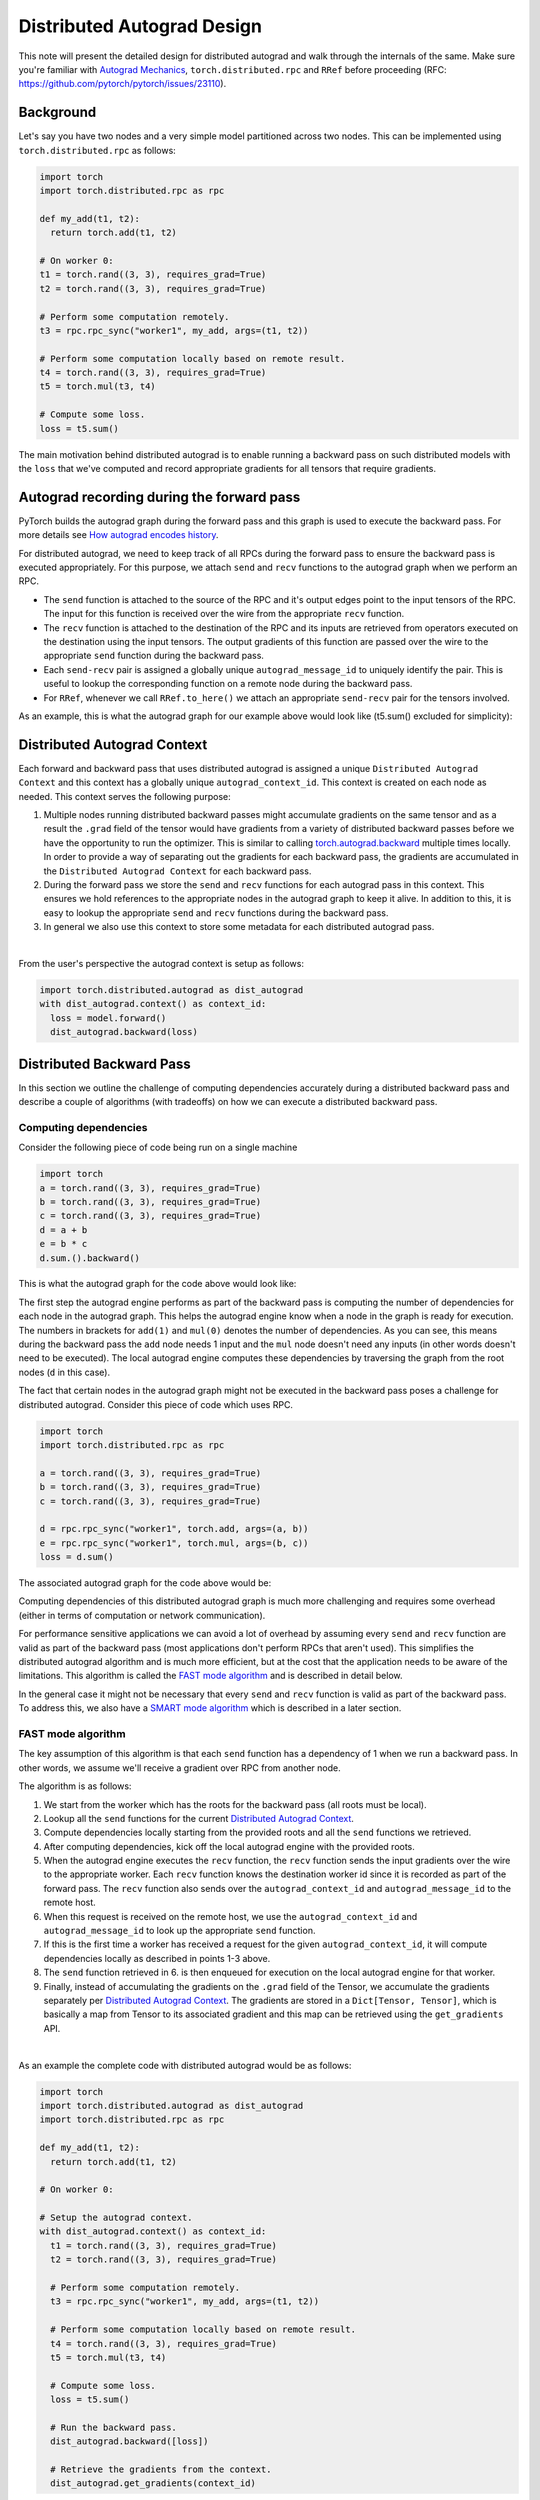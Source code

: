 Distributed Autograd Design
===========================

This note will present the detailed design for distributed autograd and walk 
through the internals of the same. Make sure you're familiar with 
`Autograd Mechanics`_, 
``torch.distributed.rpc`` and ``RRef`` before proceeding 
(RFC: https://github.com/pytorch/pytorch/issues/23110).

.. 
  TODO: Update the link above to point to actual RPC and RRef docs.

.. background: 

Background
^^^^^^^^^^

Let's say you have two nodes and a very simple model partitioned across two 
nodes. This can be implemented using ``torch.distributed.rpc`` as follows:

.. code::

  import torch
  import torch.distributed.rpc as rpc

  def my_add(t1, t2):
    return torch.add(t1, t2)

  # On worker 0:
  t1 = torch.rand((3, 3), requires_grad=True)
  t2 = torch.rand((3, 3), requires_grad=True)

  # Perform some computation remotely.
  t3 = rpc.rpc_sync("worker1", my_add, args=(t1, t2))

  # Perform some computation locally based on remote result.
  t4 = torch.rand((3, 3), requires_grad=True)
  t5 = torch.mul(t3, t4)

  # Compute some loss.
  loss = t5.sum()

The main motivation behind distributed autograd is to enable running a backward 
pass on such distributed models with the ``loss`` that we've computed and 
record appropriate gradients for all tensors that require gradients.

.. attaching_send_recv_functions:

Autograd recording during the forward pass
^^^^^^^^^^^^^^^^^^^^^^^^^^^^^^^^^^^^^^^^^^

PyTorch builds the autograd graph during the forward pass and this graph is 
used to execute the backward pass. For more details see 
`How autograd encodes history`_. 

For distributed autograd, we need to keep track of all RPCs during the forward 
pass to ensure the backward pass is executed appropriately. For this purpose, 
we attach ``send`` and ``recv`` functions to the autograd graph when we perform 
an RPC.

- The ``send`` function is attached to the source of the RPC and it's output 
  edges point to the input tensors of the RPC. The input for this function is 
  received over the wire from the appropriate ``recv`` function.
- The ``recv`` function is attached to the destination of the RPC and its 
  inputs are retrieved from operators executed on the destination using the 
  input tensors. The output gradients of this function are passed over the wire 
  to the appropriate ``send`` function during the backward pass.
- Each ``send-recv`` pair is assigned a globally unique ``autograd_message_id`` 
  to uniquely identify the pair. This is useful to lookup the corresponding 
  function on a remote node during the backward pass.
- For ``RRef``, whenever we call ``RRef.to_here()`` we attach an appropriate 
  ``send-recv`` pair for the tensors involved.

As an example, this is what the autograd graph for our example above would look 
like (t5.sum() excluded for simplicity):

.. image:: images/send_recv_functions.png

.. autograd_context:

Distributed Autograd Context
^^^^^^^^^^^^^^^^^^^^^^^^^^^^

Each forward and backward pass that uses distributed autograd is assigned a 
unique ``Distributed Autograd Context`` and this context has a globally unique 
``autograd_context_id``. This context is created on each node as needed. 
This context serves the following purpose:

1. Multiple nodes running distributed backward passes might accumulate 
   gradients on the same tensor and as a result the ``.grad`` field of the 
   tensor would have gradients from a variety of distributed backward passes 
   before we have the opportunity to run the optimizer. This is similar to 
   calling `torch.autograd.backward`_ multiple times locally. In order to 
   provide a way of separating out the gradients for each backward pass, the 
   gradients are accumulated in the ``Distributed Autograd Context`` for each 
   backward pass.
2. During the forward pass we store the ``send`` and ``recv`` functions for 
   each autograd pass in this context. This ensures we hold references to the 
   appropriate nodes in the autograd graph to keep it alive. In addition to 
   this, it is easy to lookup the appropriate ``send`` and ``recv`` functions 
   during the backward pass.
3. In general we also use this context to store some metadata for each 
   distributed autograd pass.

|
From the user's perspective the autograd context is setup as follows:

.. code::

  import torch.distributed.autograd as dist_autograd
  with dist_autograd.context() as context_id:
    loss = model.forward()
    dist_autograd.backward(loss)

Distributed Backward Pass
^^^^^^^^^^^^^^^^^^^^^^^^^

In this section we outline the challenge of computing dependencies accurately 
during a distributed backward pass and describe a couple of algorithms (with 
tradeoffs) on how we can execute a distributed backward pass.

Computing dependencies
----------------------

Consider the following piece of code being run on a single machine

.. code::

  import torch
  a = torch.rand((3, 3), requires_grad=True)
  b = torch.rand((3, 3), requires_grad=True)
  c = torch.rand((3, 3), requires_grad=True)
  d = a + b
  e = b * c
  d.sum.().backward()

This is what the autograd graph for the code above would look like:

.. image:: images/local_dependencies.png
  :scale: 80%

The first step the autograd engine performs as part of the backward pass is 
computing the number of dependencies for each node in the autograd graph. This 
helps the autograd engine know when a node in the graph is ready for execution.
The numbers in brackets for ``add(1)`` and ``mul(0)`` denotes the number of 
dependencies. As you can see, this means during the backward pass the ``add`` 
node needs 1 input and the ``mul`` node doesn't need any inputs (in other 
words doesn't need to be executed). The local autograd engine computes these 
dependencies by traversing the graph from the root nodes (``d`` in this case).

The fact that certain nodes in the autograd graph might not be executed in the 
backward pass poses a challenge for distributed autograd. Consider this piece 
of code which uses RPC.

.. code::

  import torch
  import torch.distributed.rpc as rpc

  a = torch.rand((3, 3), requires_grad=True)
  b = torch.rand((3, 3), requires_grad=True)
  c = torch.rand((3, 3), requires_grad=True)

  d = rpc.rpc_sync("worker1", torch.add, args=(a, b))
  e = rpc.rpc_sync("worker1", torch.mul, args=(b, c))
  loss = d.sum()

The associated autograd graph for the code above would be:

.. image:: images/distributed_dependencies.png

Computing dependencies of this distributed autograd graph is much more 
challenging and requires some overhead (either in terms of computation or 
network communication). 

For performance sensitive applications we can avoid a 
lot of overhead by assuming every ``send`` and ``recv`` function are valid as 
part of the backward pass (most applications don't perform RPCs that aren't 
used). This simplifies the distributed autograd algorithm and is much more 
efficient, but at the cost that the application needs to be aware of the 
limitations. This algorithm is called the `FAST mode algorithm`_ and is 
described in detail below.

In the general case it might not be necessary that every ``send`` and ``recv`` 
function is valid as part of the backward pass. To address this, we also have 
a `SMART mode algorithm`_ which is described in a later section.

FAST mode algorithm
-------------------

The key assumption of this algorithm is that each ``send`` function has a 
dependency of 1 when we run a backward pass. In other words, we assume we'll 
receive a gradient over RPC from another node.

The algorithm is as follows:

1. We start from the worker which has the roots for the backward pass 
   (all roots must be local).
2. Lookup all the ``send`` functions for the current 
   `Distributed Autograd Context`_.
3. Compute dependencies locally starting from the provided roots and all the 
   ``send`` functions we retrieved.
4. After computing dependencies, kick off the local autograd engine with the 
   provided roots.
5. When the autograd engine executes the ``recv`` function, the ``recv`` 
   function sends the input gradients over the wire to the appropriate worker. 
   Each ``recv`` function knows the destination worker id since it is recorded 
   as part of the forward pass. The ``recv`` function also sends over the 
   ``autograd_context_id`` and ``autograd_message_id`` to the remote host.
6. When this request is received on the remote host, we use the 
   ``autograd_context_id`` and ``autograd_message_id`` to look up the 
   appropriate ``send`` function.
7. If this is the first time a worker has received a request for the given 
   ``autograd_context_id``, it will compute dependencies locally as described 
   in points 1-3 above.
8. The ``send`` function retrieved in 6. is then enqueued for execution on the 
   local autograd engine for that worker.
9. Finally, instead of accumulating the gradients on the ``.grad`` field of the 
   Tensor, we accumulate the gradients separately per 
   `Distributed Autograd Context`_. The gradients are stored in a 
   ``Dict[Tensor, Tensor]``, which is basically a map from Tensor to its 
   associated gradient and this map can be retrieved using the 
   ``get_gradients`` API.

|
As an example the complete code with distributed autograd would be as follows:

.. code::

  import torch
  import torch.distributed.autograd as dist_autograd
  import torch.distributed.rpc as rpc

  def my_add(t1, t2):
    return torch.add(t1, t2)

  # On worker 0:

  # Setup the autograd context.
  with dist_autograd.context() as context_id:
    t1 = torch.rand((3, 3), requires_grad=True)
    t2 = torch.rand((3, 3), requires_grad=True)

    # Perform some computation remotely.
    t3 = rpc.rpc_sync("worker1", my_add, args=(t1, t2))

    # Perform some computation locally based on remote result.
    t4 = torch.rand((3, 3), requires_grad=True)
    t5 = torch.mul(t3, t4)

    # Compute some loss.
    loss = t5.sum()

    # Run the backward pass.
    dist_autograd.backward([loss])

    # Retrieve the gradients from the context.
    dist_autograd.get_gradients(context_id)

The distributed autograd graph with dependencies would be as follows:

.. image:: images/distributed_dependencies_computed.png

SMART mode algorithm
--------------------
Full details of this algorithm are still in the works, but for the general idea 
you can refer to **Distributed Autograd Algorithm Smart mode** section in the 
`RFC`_.

Distributed Optimizer
^^^^^^^^^^^^^^^^^^^^^
Coming soon...
 
.. _Autograd Mechanics: https://pytorch.org/docs/stable/notes/autograd.html
.. _How autograd encodes history: https://pytorch.org/docs/stable/notes/autograd.html#how-autograd-encodes-the-history
.. _torch.autograd.backward: https://pytorch.org/docs/stable/autograd.html#torch.autograd.backward
.. _RFC: https://github.com/pytorch/pytorch/issues/23110
